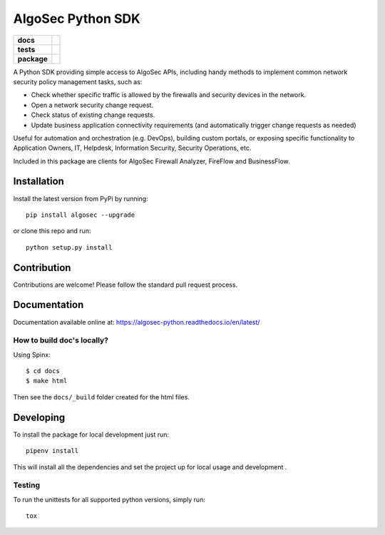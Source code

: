 ==================
AlgoSec Python SDK
==================

.. start-badges

.. list-table::
    :stub-columns: 1

    * - docs
      - |docs|
    * - tests
      - | |travis| |coverage| |requires|
    * - package
      - | |version| |wheel| |supported-versions| |pyup|


.. |pyup| image:: https://pyup.io/repos/github/algosec/algosec-python/shield.svg
     :target: https://pyup.io/repos/github/algosec/algosec-python/
     :alt: Updates

.. |requires| image:: https://requires.io/github/algosec/algosec-python/requirements.svg?branch=master
    :alt: Requirements Status
    :target: https://requires.io/github/algosec/algosec-python/requirements/?branch=master

.. |version| image:: https://img.shields.io/pypi/v/algosec.svg
   :target: https://pypi.python.org/pypi/algosec
   :alt: Package on PyPi

.. |docs| image:: https://readthedocs.org/projects/algosec-python/badge/
   :target: http://algosec-python.readthedocs.io/en/latest/
   :alt: Documentation Status

.. |coverage| image:: https://coveralls.io/repos/github/algosec/algosec-python/badge.svg?branch=master
    :target: https://coveralls.io/github/algosec/algosec-python?branch=unittest-cov

.. |travis| image:: https://travis-ci.org/algosec/algosec-python.svg?branch=master
    :target: https://travis-ci.org/algosec/algosec-python

.. |supported-versions| image:: https://img.shields.io/pypi/pyversions/algosec.svg
    :alt: Supported versions
    :target: https://pypi.python.org/pypi/algosec

.. |wheel| image:: https://img.shields.io/pypi/wheel/algosec.svg
    :alt: PyPI Wheel
    :target: https://pypi.python.org/pypi/algosec


A Python SDK providing simple access to AlgoSec APIs, including handy methods
to implement common network security policy management tasks, such as:

* Check whether specific traffic is allowed by the firewalls and security devices in the network.
* Open a network security change request.
* Check status of existing change requests.
* Update business application connectivity requirements (and automatically trigger change requests as needed)

Useful for automation and orchestration (e.g. DevOps), building custom portals, or exposing specific functionality to Application Owners, IT, Helpdesk, Information Security, Security Operations, etc.

Included in this package are clients for AlgoSec Firewall Analyzer, FireFlow and BusinessFlow.

Installation
------------

Install the latest version from PyPi by running::

    pip install algosec --upgrade

or clone this repo and run::

    python setup.py install


Contribution
------------

Contributions are welcome! Please follow the standard pull request process.

Documentation
-------------

.. image:: https://readthedocs.org/projects/algosec-python/badge/
   :target: https://algosec-python.readthedocs.io/en/latest/
   :alt: Documentation Status


Documentation available online at: https://algosec-python.readthedocs.io/en/latest/

How to build doc's locally?
^^^^^^^^^^^^^^^^^^^^^^^^^^^

Using Spinx::

    $ cd docs
    $ make html

Then see the ``docs/_build`` folder created for the html files.

Developing
----------

To install the package for local development just run::

   pipenv install

This will install all the dependencies and set the project up for local usage and development .


Testing
^^^^^^^

To run the unittests for all supported python versions, simply run::

    tox

